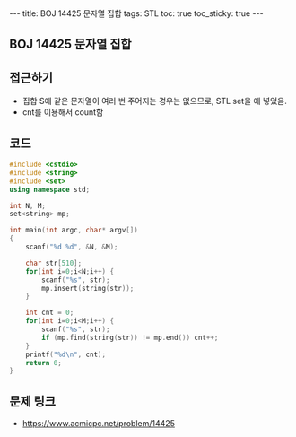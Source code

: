#+HTML: ---
#+HTML: title: BOJ 14425 문자열 집합
#+HTML: tags: STL
#+HTML: toc: true
#+HTML: toc_sticky: true
#+HTML: ---
#+OPTIONS: ^:nil

** BOJ 14425 문자열 집합

** 접근하기
- 집합 S에 같은 문자열이 여러 번 주어지는 경우는 없으므로, STL set을 에 넣었음.
- cnt를 이용해서 count함

** 코드
#+BEGIN_SRC cpp
#include <cstdio>
#include <string>
#include <set>
using namespace std;

int N, M;
set<string> mp;

int main(int argc, char* argv[])
{
    scanf("%d %d", &N, &M);

    char str[510];
    for(int i=0;i<N;i++) {
        scanf("%s", str);
        mp.insert(string(str));
    }
    
    int cnt = 0;
    for(int i=0;i<M;i++) {
        scanf("%s", str);
        if (mp.find(string(str)) != mp.end()) cnt++;
    }
    printf("%d\n", cnt);
    return 0;
}
#+END_SRC

** 문제 링크
- https://www.acmicpc.net/problem/14425
